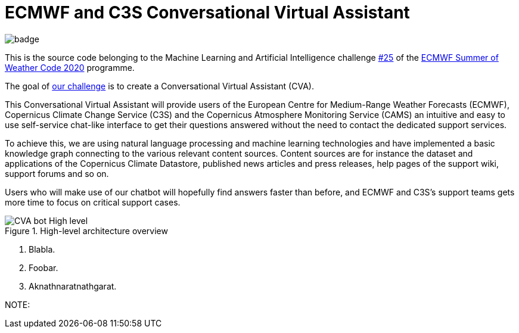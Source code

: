 = ECMWF and C3S Conversational Virtual Assistant
:icons: font

image::https://github.com/esowc/ECMWF-Conversational-Virtual-Assistant/workflows/ECMWF-virtual-assistant-tests/badge.svg[]

This is the source code belonging to the Machine Learning and Artificial Intelligence challenge https://github.com/esowc/challenges_2020/issues/9[#25] of the https://esowc.ecmwf.int/[ECMWF Summer of Weather Code 2020] programme.

The goal of https://github.com/esowc/challenges_2020/issues/9[our challenge] is to create a Conversational Virtual Assistant (CVA).


This Conversational Virtual Assistant will provide users of the European Centre for Medium-Range Weather Forecasts (ECMWF), Copernicus Climate Change Service (C3S) and the Copernicus Atmosphere Monitoring Service (CAMS) an intuitive and easy to use self-service chat-like interface to get their questions answered without the need to contact the dedicated support services.

To achieve this, we are using natural language processing and machine learning technologies and have implemented a basic knowledge graph connecting to the various relevant content sources. Content sources are for instance the dataset and applications of the Copernicus Climate Datastore, published news articles and press releases, help pages of the support wiki, support forums and so on.

Users who will make use of our chatbot will hopefully find answers faster than before, and ECMWF and C3S's support teams gets more time to focus on critical support cases.

.High-level architecture overview
image::asciidoc/img/CVA-bot-High-level.png[]

<1> Blabla.
<2> Foobar.
<3> Aknathnaratnathgarat.


NOTE: 
